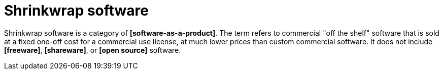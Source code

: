 = Shrinkwrap software

Shrinkwrap software is a category of *[software-as-a-product]*. The term refers to commercial "off the shelf" software that is sold at a fixed one-off cost for a commercial use license, at much lower prices than custom commercial software. It does not include *[freeware]*, *[shareware]*, or *[open source]* software.

